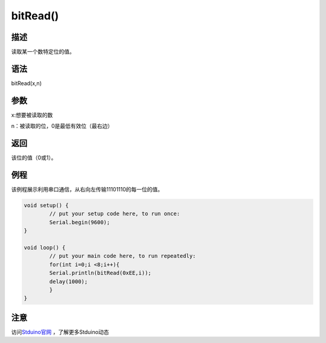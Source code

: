 +++++++++++++
bitRead()
+++++++++++++

描述
=====
读取某一个数特定位的值。

语法
=====
bitRead(x,n)

参数
=====
x:想要被读取的数

n：被读取的位，0是最低有效位（最右边）

返回
====
该位的值（0或1）。

例程
=====
该例程展示利用串口通信，从右向左传输11101110的每一位的值。

.. code:: c

	void setup() {
		// put your setup code here, to run once:
		Serial.begin(9600);
	}

	void loop() {
		// put your main code here, to run repeatedly:
		for(int i=0;i <8;i++){
		Serial.println(bitRead(0xEE,i));
		delay(1000);
		}
	}
	
	
注意
====


访问\ `Stduino官网 <http://stduino.com/forum.php>`_ ，了解更多Stduino动态